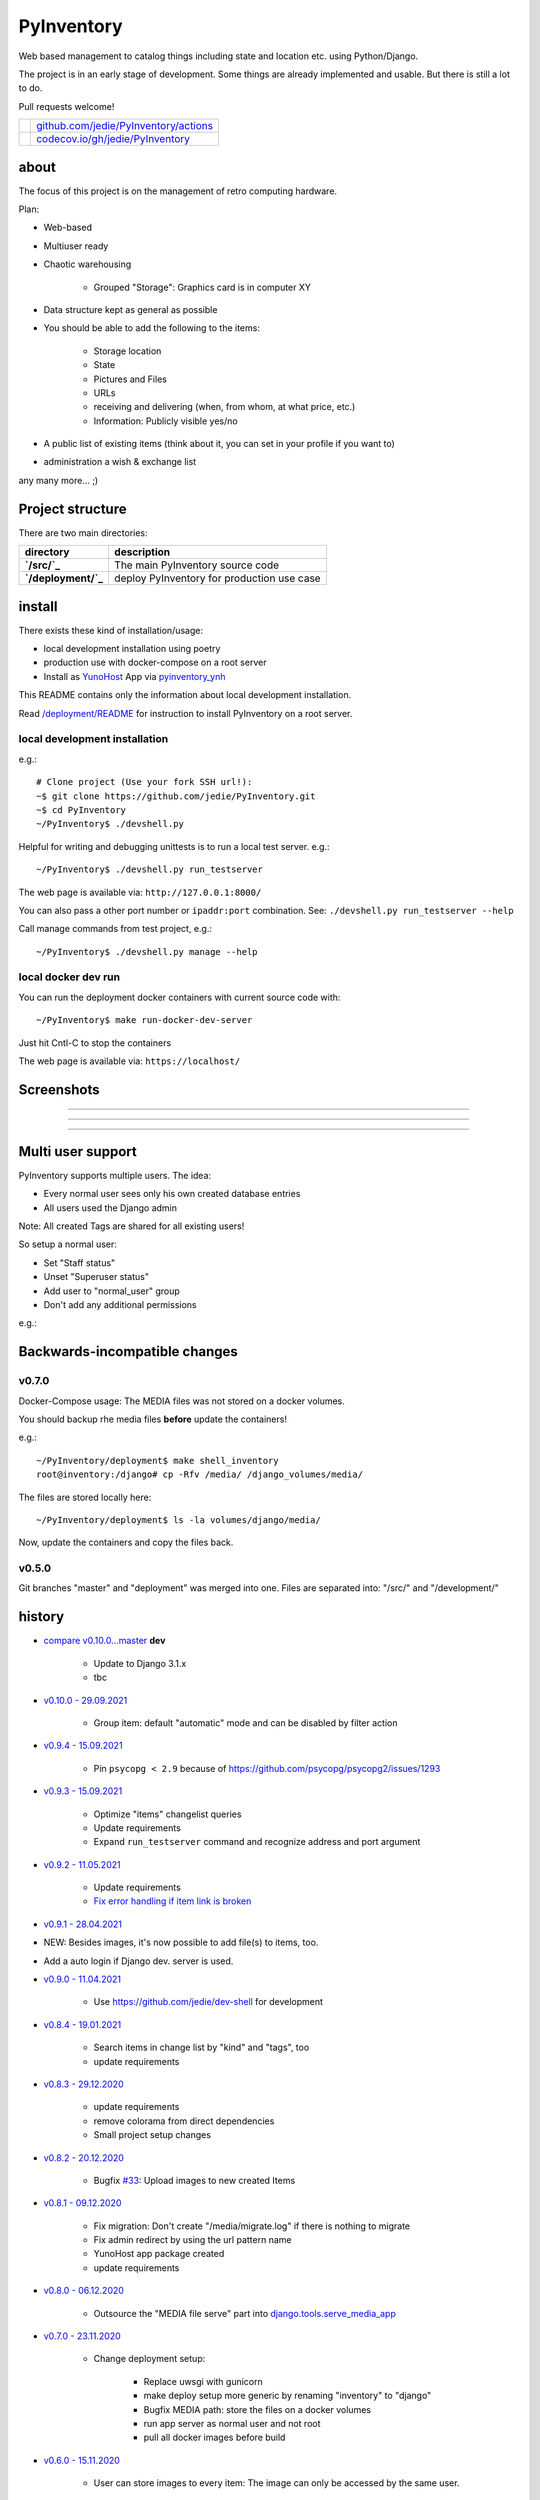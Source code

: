 ===========
PyInventory
===========

Web based management to catalog things including state and location etc. using Python/Django.

The project is in an early stage of development. Some things are already implemented and usable. But there is still a lot to do.

Pull requests welcome!

+---------------------------------+-----------------------------------------+
| |Build Status on github|        | `github.com/jedie/PyInventory/actions`_ |
+---------------------------------+-----------------------------------------+
| |Coverage Status on codecov.io| | `codecov.io/gh/jedie/PyInventory`_      |
+---------------------------------+-----------------------------------------+

.. |Build Status on github| image:: https://github.com/jedie/PyInventory/workflows/test/badge.svg?branch=master
.. _github.com/jedie/PyInventory/actions: https://github.com/jedie/PyInventory/actions
.. |Coverage Status on codecov.io| image:: https://codecov.io/gh/jedie/PyInventory/branch/master/graph/badge.svg
.. _codecov.io/gh/jedie/PyInventory: https://codecov.io/gh/jedie/PyInventory

-----
about
-----

The focus of this project is on the management of retro computing hardware.

Plan:

* Web-based

* Multiuser ready

* Chaotic warehousing

    * Grouped "Storage": Graphics card is in computer XY

* Data structure kept as general as possible

* You should be able to add the following to the items:

    * Storage location

    * State

    * Pictures and Files

    * URLs

    * receiving and delivering (when, from whom, at what price, etc.)

    * Information: Publicly visible yes/no

* A public list of existing items (think about it, you can set in your profile if you want to)

* administration a wish & exchange list

any many more... ;)

-----------------
Project structure
-----------------

There are two main directories:

+---------------------+--------------------------------------------+
| directory           | description                                |
+=====================+============================================+
| **`/src/`_**        | The main PyInventory source code           |
+---------------------+--------------------------------------------+
| **`/deployment/`_** | deploy PyInventory for production use case |
+---------------------+--------------------------------------------+

.. _/src/: https://github.com/jedie/PyInventory/tree/master/src
.. _/deployment/: https://github.com/jedie/PyInventory/tree/master/deployment

-------
install
-------

There exists these kind of installation/usage:

* local development installation using poetry

* production use with docker-compose on a root server

* Install as `YunoHost <https://yunohost.org>`_ App via `pyinventory_ynh <https://github.com/YunoHost-Apps/pyinventory_ynh>`_

This README contains only the information about local development installation.

Read `/deployment/README <https://github.com/jedie/PyInventory/tree/master/deployment#readme>`_ for instruction to install PyInventory on a root server.

local development installation
==============================

e.g.:

::

    # Clone project (Use your fork SSH url!):
    ~$ git clone https://github.com/jedie/PyInventory.git
    ~$ cd PyInventory
    ~/PyInventory$ ./devshell.py

Helpful for writing and debugging unittests is to run a local test server.
e.g.:

::

    ~/PyInventory$ ./devshell.py run_testserver

The web page is available via: ``http://127.0.0.1:8000/``

You can also pass a other port number or ``ipaddr:port`` combination. See: ``./devshell.py run_testserver --help``

Call manage commands from test project, e.g.:

::

    ~/PyInventory$ ./devshell.py manage --help

local docker dev run
====================

You can run the deployment docker containers with current source code with:

::

    ~/PyInventory$ make run-docker-dev-server

Just hit Cntl-C to stop the containers

The web page is available via: ``https://localhost/``

-----------
Screenshots
-----------

|PyInventory v0.2.0 screenshot 1.png|

.. |PyInventory v0.2.0 screenshot 1.png| image:: https://raw.githubusercontent.com/jedie/jedie.github.io/master/screenshots/PyInventory/PyInventory v0.2.0 screenshot 1.png

----

|PyInventory v0.1.0 screenshot 2.png|

.. |PyInventory v0.1.0 screenshot 2.png| image:: https://raw.githubusercontent.com/jedie/jedie.github.io/master/screenshots/PyInventory/PyInventory v0.1.0 screenshot 2.png

----

|PyInventory v0.1.0 screenshot 3.png|

.. |PyInventory v0.1.0 screenshot 3.png| image:: https://raw.githubusercontent.com/jedie/jedie.github.io/master/screenshots/PyInventory/PyInventory v0.1.0 screenshot 3.png

----

------------------
Multi user support
------------------

PyInventory supports multiple users. The idea:

* Every normal user sees only his own created database entries

* All users used the Django admin

Note: All created Tags are shared for all existing users!

So setup a normal user:

* Set "Staff status"

* Unset "Superuser status"

* Add user to "normal_user" group

* Don't add any additional permissions

e.g.:

|normal user example|

.. |normal user example| image:: https://raw.githubusercontent.com/jedie/jedie.github.io/master/screenshots/PyInventory/PyInventory normal user example.png

------------------------------
Backwards-incompatible changes
------------------------------

v0.7.0
======

Docker-Compose usage: The MEDIA files was not stored on a docker volumes.

You should backup rhe media files **before** update the containers!

e.g.:

::

    ~/PyInventory/deployment$ make shell_inventory
    root@inventory:/django# cp -Rfv /media/ /django_volumes/media/

The files are stored locally here:

::

    ~/PyInventory/deployment$ ls -la volumes/django/media/

Now, update the containers and copy the files back.

v0.5.0
======

Git branches "master" and "deployment" was merged into one.
Files are separated into: "/src/" and "/development/"

-------
history
-------

* `compare v0.10.0...master <https://github.com/jedie/PyInventory/compare/v0.10.0...master>`_ **dev** 

    * Update to Django 3.1.x

    * tbc

* `v0.10.0 - 29.09.2021 <https://github.com/jedie/PyInventory/compare/v0.9.4...v0.10.0>`_ 

    * Group item: default "automatic" mode and can be disabled by filter action

* `v0.9.4 - 15.09.2021 <https://github.com/jedie/PyInventory/compare/v0.9.3...v0.9.4>`_ 

    * Pin ``psycopg < 2.9`` because of `https://github.com/psycopg/psycopg2/issues/1293 <https://github.com/psycopg/psycopg2/issues/1293>`_

* `v0.9.3 - 15.09.2021 <https://github.com/jedie/PyInventory/compare/v0.9.2...v0.9.3>`_ 

    * Optimize "items" changelist queries

    * Update requirements

    * Expand ``run_testserver`` command and recognize address and port argument

* `v0.9.2 - 11.05.2021 <https://github.com/jedie/PyInventory/compare/v0.9.1...v0.9.2>`_ 

    * Update requirements

    * `Fix error handling if item link is broken <https://github.com/jedie/PyInventory/issues/50>`_

* `v0.9.1 - 28.04.2021 <https://github.com/jedie/PyInventory/compare/v0.9.0...v0.9.1>`_

* NEW: Besides images, it's now possible to add file(s) to items, too.

* Add a auto login if Django dev. server is used.

* `v0.9.0 - 11.04.2021 <https://github.com/jedie/PyInventory/compare/v0.8.4...v0.9.0>`_ 

    * Use `https://github.com/jedie/dev-shell <https://github.com/jedie/dev-shell>`_ for development

* `v0.8.4 - 19.01.2021 <https://github.com/jedie/PyInventory/compare/v0.8.3...v0.8.4>`_ 

    * Search items in change list by "kind" and "tags", too

    * update requirements

* `v0.8.3 - 29.12.2020 <https://github.com/jedie/PyInventory/compare/v0.8.2...v0.8.3>`_ 

    * update requirements

    * remove colorama from direct dependencies

    * Small project setup changes

* `v0.8.2 - 20.12.2020 <https://github.com/jedie/PyInventory/compare/v0.8.1...v0.8.2>`_ 

    * Bugfix `#33 <https://github.com/jedie/PyInventory/issues/33>`_: Upload images to new created Items

* `v0.8.1 - 09.12.2020 <https://github.com/jedie/PyInventory/compare/v0.8.0...v0.8.1>`_ 

    * Fix migration: Don't create "/media/migrate.log" if there is nothing to migrate

    * Fix admin redirect by using the url pattern name

    * YunoHost app package created

    * update requirements

* `v0.8.0 - 06.12.2020 <https://github.com/jedie/PyInventory/compare/v0.7.0...v0.8.0>`_ 

    * Outsource the "MEDIA file serve" part into `django.tools.serve_media_app <https://github.com/jedie/django-tools/tree/master/django_tools/serve_media_app#readme>`_

* `v0.7.0 - 23.11.2020 <https://github.com/jedie/PyInventory/compare/v0.6.0...v0.7.0>`_ 

    * Change deployment setup:

        * Replace uwsgi with gunicorn

        * make deploy setup more generic by renaming "inventory" to "django"

        * Bugfix MEDIA path: store the files on a docker volumes

        * run app server as normal user and not root

        * pull all docker images before build

* `v0.6.0 - 15.11.2020 <https://github.com/jedie/PyInventory/compare/v0.5.0...v0.6.0>`_ 

    * User can store images to every item: The image can only be accessed by the same user.

* `v0.5.0 - 14.11.2020 <https://github.com/jedie/PyInventory/compare/v0.4.2...v0.5.0>`_ 

    * Merge separate git branches into one: "/src/" and "/development/" `#19 <https://github.com/jedie/PyInventory/issues/19>`_

* `v0.4.2 - 13.11.2020 <https://github.com/jedie/PyInventory/compare/v0.4.1...v0.4.2>`_ 

    * Serve static files by Caddy

    * Setup CKEditor file uploads: Store files into random sub directory

    * reduce CKEditor plugins

* `v0.4.1 - 2.11.2020 <https://github.com/jedie/PyInventory/compare/v0.4.0...v0.4.1>`_ 

    * Small bugfixes

* `v0.4.0 - 1.11.2020 <https://github.com/jedie/PyInventory/compare/v0.3.2...v0.4.0>`_ 

    * Move docker stuff and production use information into separate git branch

    * Add django-axes: keeping track of suspicious logins and brute-force attack blocking

    * Add django-processinfo: collect information about the running server processes

* `v0.3.2 - 26.10.2020 <https://github.com/jedie/PyInventory/compare/v0.3.0...v0.3.2>`_ 

    * Bugfix missing translations

* `v0.3.0 - 26.10.2020 <https://github.com/jedie/PyInventory/compare/v0.2.0...v0.3.0>`_ 

    * setup production usage:

        * Use `caddy server <https://caddyserver.com/>`_ as reverse proxy

        * Use uWSGI as application server

        * autogenerate ``secret.txt`` file for ``settings.SECRET_KEY``

        * Fix settings

    * split settings for local development and production use

    * Bugfix init: move "setup user group" from checks into "post migrate" signal handler

    * Bugfix for using manage commands ``dumpdata`` and ``loaddata``

* `v0.2.0 - 24.10.2020 <https://github.com/jedie/PyInventory/compare/v0.1.0...v0.2.0>`_ 

    * Simplify item change list by nested item

    * Activate Django-Import/Export

    * Implement multi user usage

    * Add Django-dbbackup

    * Add docker-compose usage

* `v0.1.0 - 17.10.2020 <https://github.com/jedie/PyInventory/compare/v0.0.1...v0.1.0>`_ 

    * Enhance models, admin and finish project setup

* v0.0.1 - 14.10.2020

    * Just create a pre-alpha release to save the PyPi package name ;)

-----
links
-----

+----------+------------------------------------------+
| Homepage | `http://github.com/jedie/PyInventory`_   |
+----------+------------------------------------------+
| PyPi     | `https://pypi.org/project/PyInventory/`_ |
+----------+------------------------------------------+

.. _http://github.com/jedie/PyInventory: http://github.com/jedie/PyInventory
.. _https://pypi.org/project/PyInventory/: https://pypi.org/project/PyInventory/

Discuss here:

* `vogons.org Forum Thread (en) <https://www.vogons.org/viewtopic.php?f=5&t=77285>`_

* `Python-Forum (de) <https://www.python-forum.de/viewtopic.php?f=9&t=50024>`_

* `VzEkC e. V. Forum Thread (de) <https://forum.classic-computing.de/forum/index.php?thread/21738-opensource-projekt-pyinventory-web-basierte-verwaltung-um-seine-dinge-zu-katalog/>`_

* `dosreloaded.de Forum Thread (de) <https://dosreloaded.de/forum/index.php?thread/3702-pyinventory-retro-sammlung-katalogisieren/>`_

--------
donation
--------

* `paypal.me/JensDiemer <https://www.paypal.me/JensDiemer>`_

* `Flattr This! <https://flattr.com/submit/auto?uid=jedie&url=https%3A%2F%2Fgithub.com%2Fjedie%2FPyInventory%2F>`_

* Send `Bitcoins <http://www.bitcoin.org/>`_ to `1823RZ5Md1Q2X5aSXRC5LRPcYdveCiVX6F <https://blockexplorer.com/address/1823RZ5Md1Q2X5aSXRC5LRPcYdveCiVX6F>`_

------------

``Note: this file is generated from README.creole 2021-10-09 16:15:45 with "python-creole"``